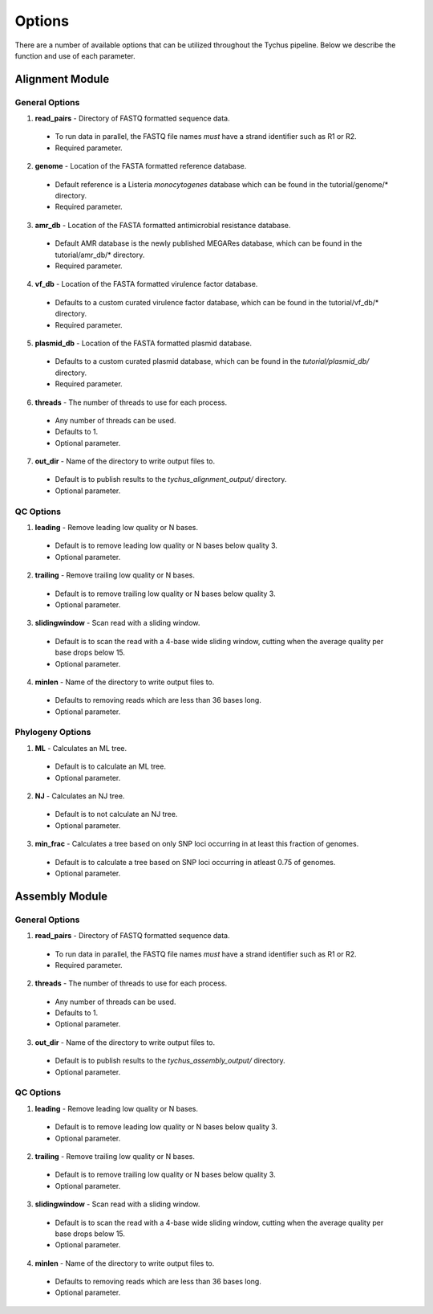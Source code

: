 Options
=======

There are a number of available options that can be utilized throughout the Tychus pipeline. Below we describe the function and use of each parameter.

Alignment Module
----------------

General Options
```````````````

1. **read_pairs** - Directory of FASTQ formatted sequence data.

 - To run data in parallel, the FASTQ file names *must* have a strand identifier such as R1 or R2.
 - Required parameter.

2. **genome** - Location of the FASTA formatted reference database.

 - Default reference is a Listeria *monocytogenes* database which can be found in the tutorial/genome/* directory.
 - Required parameter.

3. **amr_db** - Location of the FASTA formatted antimicrobial resistance database.

 - Default AMR database is the newly published MEGARes database, which can be found in the tutorial/amr_db/* directory.
 - Required parameter.

4. **vf_db** - Location of the FASTA formatted virulence factor database.

 - Defaults to a custom curated virulence factor database, which can be found in the tutorial/vf_db/* directory.
 - Required parameter.

5. **plasmid_db** - Location of the FASTA formatted plasmid database.

 - Defaults to a custom curated plasmid database, which can be found in the *tutorial/plasmid_db/* directory.
 - Required parameter.

6. **threads** - The number of threads to use for each process.

 - Any number of threads can be used.
 - Defaults to 1.
 - Optional parameter.

7. **out_dir** - Name of the directory to write output files to.

 - Default is to publish results to the *tychus_alignment_output/* directory.
 - Optional parameter.

QC Options
``````````

1. **leading** - Remove leading low quality or N bases.

 - Default is to remove leading low quality or N bases below quality 3.
 - Optional parameter.

2. **trailing** - Remove trailing low quality or N bases.

 - Default is to remove trailing low quality or N bases below quality 3.
 - Optional parameter.

3. **slidingwindow** - Scan read with a sliding window.

 - Default is to scan the read with a 4-base wide sliding window, cutting when the average quality per base drops below 15.
 - Optional parameter.

4. **minlen** - Name of the directory to write output files to.

 - Defaults to removing reads which are less than 36 bases long.
 - Optional parameter.

Phylogeny Options
`````````````````

1. **ML** - Calculates an ML tree.

 - Default is to calculate an ML tree.
 - Optional parameter.

2. **NJ** - Calculates an NJ tree.

 - Default is to not calculate an NJ tree.
 - Optional parameter.

3. **min_frac** - Calculates a tree based on only SNP loci occurring in at least this fraction of genomes.

 - Default is to calculate a tree based on SNP loci occurring in atleast 0.75 of genomes.
 - Optional parameter.

Assembly Module
----------------

General Options
```````````````

1. **read_pairs** - Directory of FASTQ formatted sequence data.

 - To run data in parallel, the FASTQ file names *must* have a strand identifier such as R1 or R2.
 - Required parameter.

2. **threads** - The number of threads to use for each process.

 - Any number of threads can be used.
 - Defaults to 1.
 - Optional parameter.

3. **out_dir** - Name of the directory to write output files to.

 - Default is to publish results to the *tychus_assembly_output/* directory.
 - Optional parameter.

QC Options
``````````

1. **leading** - Remove leading low quality or N bases.

 - Default is to remove leading low quality or N bases below quality 3.
 - Optional parameter.

2. **trailing** - Remove trailing low quality or N bases.

 - Default is to remove trailing low quality or N bases below quality 3.
 - Optional parameter.

3. **slidingwindow** - Scan read with a sliding window.

 - Default is to scan the read with a 4-base wide sliding window, cutting when the average quality per base drops below 15.
 - Optional parameter.

4. **minlen** - Name of the directory to write output files to.

 - Defaults to removing reads which are less than 36 bases long.
 - Optional parameter.
